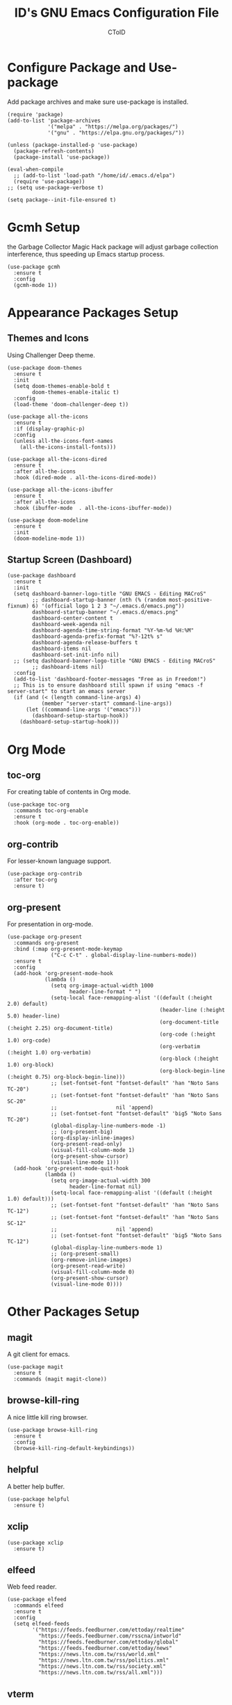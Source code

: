 #+TITLE: ID's GNU Emacs Configuration File
#+AUTHOR: CToID
#+OPTIONS: num:nil 

* Table of Contents                                            :TOC:noexport:
- [[#configure-package-and-use-package][Configure Package and Use-package]]
- [[#gcmh-setup][Gcmh Setup]]
- [[#appearance-packages-setup][Appearance Packages Setup]]
  - [[#themes-and-icons][Themes and Icons]]
  - [[#startup-screen-dashboard][Startup Screen (Dashboard)]]
- [[#org-mode][Org Mode]]
  - [[#toc-org][toc-org]]
  - [[#org-contrib][org-contrib]]
  - [[#org-present][org-present]]
- [[#other-packages-setup][Other Packages Setup]]
  - [[#magit][magit]]
  - [[#browse-kill-ring][browse-kill-ring]]
  - [[#helpful][helpful]]
  - [[#xclip][xclip]]
  - [[#elfeed][elfeed]]
  - [[#vterm][vterm]]
  - [[#which-key][which-key]]
  - [[#neotree][neotree]]
  - [[#recentf][recentf]]
  - [[#sudo-edit][sudo-edit]]
  - [[#highlight-indent-guides][highlight-indent-guides]]
  - [[#visual-line-mode][visual-line-mode]]
- [[#language-specific-packages][Language Specific Packages]]
  - [[#arduino][Arduino]]
  - [[#yaml][YAML]]
  - [[#common-lisp][Common Lisp]]
- [[#emms-packages-and-setup][Emms Packages and Setup]]
  - [[#emms][emms]]
  - [[#emms-mpv-volume-control][Emms mpv volume control]]
  - [[#emms-mpv-toggle-video][Emms mpv toggle video]]
  - [[#emms-state][emms-state]]
- [[#hooks][Hooks]]
  - [[#startup-hook][Startup Hook]]
  - [[#server-hook][Server Hook]]
  - [[#unload-elfeed-database-to-prevent-bugs][Unload elfeed database to prevent bugs]]
- [[#functions][Functions]]
  - [[#toggle-transparency][toggle-transparency]]
  - [[#font-and-face-settings][Font and Face Settings]]
  - [[#toggle-buffer-visibility-in-ibuffer][Toggle Buffer Visibility in ibuffer]]
  - [[#set-keys][Set Keys]]

* Configure Package and Use-package
Add package archives and make sure use-package is installed.
#+begin_src elisp
(require 'package)
(add-to-list 'package-archives
             '("melpa" . "https://melpa.org/packages/")
             '("gnu" . "https://elpa.gnu.org/packages/"))

(unless (package-installed-p 'use-package)
  (package-refresh-contents)
  (package-install 'use-package))

(eval-when-compile
  ;; (add-to-list 'load-path "/home/id/.emacs.d/elpa")
  (require 'use-package))
;; (setq use-package-verbose t)

(setq package--init-file-ensured t)
#+end_src

* Gcmh Setup
the Garbage Collector Magic Hack package will adjust garbage collection interference, thus speeding up Emacs startup process.
#+begin_src elisp
(use-package gcmh
  :ensure t
  :config
  (gcmh-mode 1))
#+end_src

* Appearance Packages Setup
** Themes and Icons
Using Challenger Deep theme.
#+begin_src elisp
(use-package doom-themes
  :ensure t
  :init
  (setq doom-themes-enable-bold t
        doom-themes-enable-italic t)
  :config
  (load-theme 'doom-challenger-deep t))

(use-package all-the-icons
  :ensure t
  :if (display-graphic-p)
  :config
  (unless all-the-icons-font-names
    (all-the-icons-install-fonts)))

(use-package all-the-icons-dired
  :ensure t
  :after all-the-icons
  :hook (dired-mode . all-the-icons-dired-mode))

(use-package all-the-icons-ibuffer
  :ensure t
  :after all-the-icons
  :hook (ibuffer-mode  . all-the-icons-ibuffer-mode))

(use-package doom-modeline
  :ensure t
  :init
  (doom-modeline-mode 1))
#+end_src

** Startup Screen (Dashboard)
#+begin_src elisp
(use-package dashboard
  :ensure t
  :init
  (setq dashboard-banner-logo-title "GNU EMACS - Editing MACroS"
        ;; dashboard-startup-banner (nth (% (random most-positive-fixnum) 6) '(official logo 1 2 3 "~/.emacs.d/emacs.png"))
        dashboard-startup-banner "~/.emacs.d/emacs.png"
        dashboard-center-content t
        dashboard-week-agenda nil
        dashboard-agenda-time-string-format "%Y-%m-%d %H:%M"
        dashboard-agenda-prefix-format "%?-12t% s"
        dashboard-agenda-release-buffers t
        dashboard-items nil
        dashboard-set-init-info nil)
  ;; (setq dashboard-banner-logo-title "GNU EMACS - Editing MACroS"
        ;; dashboard-items nil)
  :config
  (add-to-list 'dashboard-footer-messages "Free as in Freedom!")
  ;; This is to ensure dashboard still spawn if using "emacs -f server-start" to start an emacs server
  (if (and (< (length command-line-args) 4)
           (member "server-start" command-line-args))
      (let ((command-line-args '("emacs")))
        (dashboard-setup-startup-hook))
    (dashboard-setup-startup-hook)))
#+end_src

* COMMENT Key bindings packages setup
** General
For binding leader keys.
#+begin_src elisp
(use-package general
  :ensure t
  :config
  (general-evil-setup t))
#+end_src

** Evil Mode
An extensible "vim" layer for Emacs.
#+begin_src elisp
(use-package evil
  :ensure t
  :init
  (setq evil-want-C-u-scroll t
        evil-want-integration t
        evil-want-keybinding nil
        evil-want-minibuffer t)
  :config
  (evil-mode 1))
#+end_src

*** evil-collection
Evil mode extesions for many other modes
#+begin_src elisp
(use-package evil-collection
  :after evil
  :ensure t
  :config
  (evil-collection-init))
#+end_src

*** evil-mc
Multi cursors implementation for evil-mode
#+begin_src elisp
(use-package evil-mc
  :commands (evil-mc-mode) 
  :ensure t)
#+end_src

* Org Mode
** COMMENT org-bullets
Org-bullets gives us attractive bullets rather than asterisks.
#+begin_src elisp 
(use-package org-bullets
  :commands org-bullets-mode
  :ensure t
  :hook (org-mode . (lambda () (org-bullets-mode 1))))
#+end_src

** toc-org
For creating table of contents in Org mode.
#+begin_src elisp 
(use-package toc-org
  :commands toc-org-enable
  :ensure t
  :hook (org-mode . toc-org-enable))
#+end_src

** org-contrib
For lesser-known language support.
#+begin_src elisp
(use-package org-contrib
  :after toc-org
  :ensure t)
#+end_src

** org-present
For presentation in org-mode.
#+begin_src elisp
(use-package org-present
  :commands org-present
  :bind (:map org-present-mode-keymap
              ("C-c C-t" . global-display-line-numbers-mode))
  :ensure t
  :config
  (add-hook 'org-present-mode-hook
            (lambda ()
              (setq org-image-actual-width 1000
                    header-line-format " ")
              (setq-local face-remapping-alist '((default (:height 2.0) default)
                                                 (header-line (:height 5.0) header-line)
                                                 (org-document-title (:height 2.25) org-document-title)
                                                 (org-code (:height 1.0) org-code)
                                                 (org-verbatim (:height 1.0) org-verbatim)
                                                 (org-block (:height 1.0) org-block)
                                                 (org-block-begin-line (:height 0.75) org-block-begin-line)))
              ;; (set-fontset-font "fontset-default" 'han "Noto Sans TC-20")
              ;; (set-fontset-font "fontset-default" 'han "Noto Sans SC-20"
              ;;                   nil 'append)
              ;; (set-fontset-font "fontset-default" 'big5 "Noto Sans TC-20")
              (global-display-line-numbers-mode -1)
              ;; (org-present-big)
              (org-display-inline-images)
              (org-present-read-only)
              (visual-fill-column-mode 1)
              (org-present-show-cursor)
              (visual-line-mode 1)))
  (add-hook 'org-present-mode-quit-hook
            (lambda ()
              (setq org-image-actual-width 300
                    header-line-format nil)
              (setq-local face-remapping-alist '((default (:height 1.0) default)))
              ;; (set-fontset-font "fontset-default" 'han "Noto Sans TC-12")
              ;; (set-fontset-font "fontset-default" 'han "Noto Sans SC-12"
              ;;                   nil 'append)
              ;; (set-fontset-font "fontset-default" 'big5 "Noto Sans TC-12")
              (global-display-line-numbers-mode 1)
              ;; (org-present-small)
              (org-remove-inline-images)
              (org-present-read-write)
              (visual-fill-column-mode 0)
              (org-present-show-cursor)
              (visual-line-mode 0))))
#+end_src

* Other Packages Setup
** magit
A git client for emacs.
#+begin_src elisp
(use-package magit
  :ensure t
  :commands (magit magit-clone))
#+end_src

** browse-kill-ring
A nice little kill ring browser.
#+begin_src elisp
(use-package browse-kill-ring
  :ensure t
  :config
  (browse-kill-ring-default-keybindings))
#+end_src

** helpful
A better help buffer.
#+begin_src elisp
(use-package helpful
  :ensure t)
#+end_src

** xclip
#+begin_src elisp
(use-package xclip
  :ensure t)
#+end_src

** elfeed
Web feed reader.
#+begin_src elisp
(use-package elfeed
  :commands elfeed
  :ensure t
  :config
  (setq elfeed-feeds
        '("https://feeds.feedburner.com/ettoday/realtime"
          "https://feeds.feedburner.com/rsscna/intworld"
          "https://feeds.feedburner.com/ettoday/global"
          "https://feeds.feedburner.com/ettoday/news"
          "https://news.ltn.com.tw/rss/world.xml"
          "https://news.ltn.com.tw/rss/politics.xml"
          "https://news.ltn.com.tw/rss/society.xml"
          "https://news.ltn.com.tw/rss/all.xml")))
#+end_src

** vterm
Terminal emulator.
#+begin_src elisp
(use-package vterm
  :commands vterm
  :ensure t)
#+end_src

** COMMENT undo-tree
An undo system to work with Evil.
#+begin_src elisp
(use-package undo-tree
  :after evil
  :ensure t
  :init
  (setq undo-tree-history-directory-alist '(("." . "~/.emacs.d/undo_tree")))
  :config
  (evil-set-undo-system 'undo-tree)
  (global-undo-tree-mode 1))
#+end_src

** which-key
Minor mode for showing following key bindings based on your currently entered incomplete command.
#+begin_src elisp
(use-package which-key
  :ensure t
  :init
  (setq which-key-side-window-location 'bottom
        which-key-sort-uppercase-first nil
        which-key-add-column-padding 1
        which-key-max-display-columns nil
        which-key-side-window-max-height 0.25
        which-key-idle-delay 0.5
        which-key-max-description-length 25)
  :config
  (which-key-mode))
#+end_src

** neotree
A file tree viewer.
#+begin_src elisp
(use-package neotree
  :commands (neotree-toggle neotree-dir)
  :ensure t
  :config
  (setq neo-smart-open t
        neo-window-width 30
        neo-window-fixed-size nil
        neo-theme (if (display-graphic-p) 'icons 'arrow)
        inhibit-compacting-font-caches t))
#+end_src

** recentf
For showing recently open files.
#+begin_src elisp
(use-package recentf
  :init
  (setq recentf-max-menu-items 10
        recentf-max-saved-items 10)
  (add-to-list 'recentf-exclude "\\.last\\'")
  :config
  (recentf-mode 1))
#+end_src

** sudo-edit
For editing a file in sudo.
#+begin_src elisp
(use-package sudo-edit
  :commands (sudo-edit)
  :ensure t
  :config
  (sudo-edit-indicator-mode 1))
#+end_src

** highlight-indent-guides
For highlighting indentation levels.
#+begin_src elisp
(use-package highlight-indent-guides
  :commands (highlight-indent-guides-mode)
  :ensure t
  :config
  (setq highlight-indent-guides-method 'column
        highlight-indent-guides-responsive 'top))
#+end_src

** visual-line-mode
A package to make org-present better.
#+begin_src elisp
(use-package visual-fill-column
  :after org-present
  :ensure t
  :init
  (setq visual-fill-column-width 225
        visual-fill-column-center-text t))
#+end_src

* Language Specific Packages
** Arduino
*** arduino-mode
#+begin_src elisp
(use-package arduino-mode
  :mode "\\.ino\\'"
  :ensure t)
#+end_src

** COMMENT Rust
*** rust-mode
#+begin_src elisp
(use-package rust-mode
  :mode "\\.rs\\'"
  :ensure t)
#+end_src

** COMMENT VimScript
*** vimrc-mode
#+begin_src elisp
(use-package vimrc-mode
  :mode "\\.vim\\'"
  :ensure t)
#+end_src

** YAML
*** yaml-mode
#+begin_src elisp
(use-package yaml-mode
  :mode "\\.yml\\'"
  :ensure t)
#+end_src

** Common Lisp
*** SLIME
For Common Lisp.
#+begin_src elisp
(use-package slime
  :commands (slime)
  :ensure t
  :init
  (setq inferior-lisp-program "sbcl"))
#+end_src

* Emms Packages and Setup
The emacs multimedia system.
** emms
#+begin_src elisp
(use-package emms
  :commands emms
  :ensure t
  :config
  (use-package emms-setup)
  (emms-all)
  (setq emms-source-file-default-directory "~/Music/"
        emms-seek-seconds 5
        emms-player-list '(emms-player-mpv)))

#+end_src

** Emms mpv volume control
For controling mpv volume inside emms.
#+begin_src elisp
(defvar emms-player-mpv-volume 70)

(defun emms-player-mpv-get-volume ()
  "Sets `emms-player-mpv-volume' to the current volume value
and sends a message of the current volume status."
  (emms-player-mpv-cmd '(get_property volume)
                       #'(lambda (vol err)
                           (unless err
                             (let ((vol (truncate vol)))
                               (setq emms-player-mpv-volume vol)
                               (message "Music volume: %s%%"
                                        vol))))))

(defun emms-player-mpv-raise-volume (&optional amount)
  (interactive)
  (let* ((amount (or amount 10))
         (new-volume (+ emms-player-mpv-volume amount)))
    (if (> new-volume 100)
        (emms-player-mpv-cmd '(set_property volume 100))
      (emms-player-mpv-cmd `(add volume ,amount))))
  (emms-player-mpv-get-volume))

(defun emms-player-mpv-lower-volume (&optional amount)
  (interactive)
  (emms-player-mpv-cmd `(add volume ,(- (or amount '10))))
  (emms-player-mpv-get-volume))
#+end_src

** Emms mpv toggle video
For controling mpv to play video or audio-only.
#+begin_src elisp
;; (setq emms-player-mpv-parameters (cons "--quiet" (cons "--really-quiet" (cons "--no-audio-display" "--no-video"))))
(setq emms-player-mpv-parameters '("--quiet" "--really-quiet" "--no-audio-display" "--no-video"))

(defun emms-mpv-toggle-video ()
  (interactive)
  (if (equal emms-player-mpv-parameters '("--quiet" "--really-quiet" "--no-audio-display" "--no-video"))
      (progn
        (setq emms-player-mpv-parameters '("--quiet" "--really-quiet" "--no-audio-display"))
        (message "Play video"))
    (progn
      (setq emms-player-mpv-parameters '("--quiet" "--really-quiet" "--no-audio-display" "--no-video"))
      (message "Don't play video")))
  (redraw-display)
  (emms-player-mpv-cmd `(quit)))
#+end_src
** emms-state
Display track desciption and playing time in mode line.
#+begin_src elisp
(use-package emms-state
  :after emms
  :ensure t)
#+end_src

* COMMENT Key Bindings Setup
** Leader key
#+begin_src elisp
(nvmap :prefix "SPC"
#+end_src

** Buffer controls
#+begin_src elisp
  "b c" '(kill-current-buffer :which-key "Close current buffer")
  "b C" '(kill-buffer :which-key "Close buffer")
  "b h" '(previous-buffer :which-key "Previous buffer")
  "b l" '(next-buffer :which-key "Next buffer")
  "b s" '(switch-to-buffer :which-key "Switch to buffer")
  "b r" '(revert-buffer :whitch_key "Revert buffer")
#+end_src

** Window controls
#+begin_src elisp
  "w c" '(delete-window :which-key "Close current window")
  "w C" '(delete-other-windows :which-key "Close other windows")
  "w s" '(split-window-right :which-key "Split window Horizontally")
  "w v" '(split-window-below :which-key "Split window Vertically")
  "w h" '(windmove-left :which-key "Window left")
  "w j" '(windmove-down :which-key "Window down")
  "w k" '(windmove-up :which-key "Window up")
  "w l" '(windmove-right :which-key "Window right")
  "w b" '(balance-windows :which-key "Balance windows")
  "w H" '(shrink-window-horizontally :which-key "Shrink horizontal window")
  "w J" '(enlarge-window :which-key "Enlarge window")
  "w K" '(shrink-window :which-key "Shrink vertical window")
  "w L" '(enlarge-window-horizontally :which-key "Enlarge horizontal window")
#+end_src

** File actions
#+begin_src elisp
  "f r" '(recentf-open-files :which-key "Open recent file list")
  "f s" '(sudo-edit :which-key "Open/Edit file as sudo")
  "n t" '(neotree-toggle :which-key "Toggle neotree file viewer")
  "n d" '(neotree-dir :whick-key "Open directory in neotree")
#+end_src

** Org actions
#+begin_src elisp
  ;; "o s" '(org-insert-structure-template :which-key "Insert Org structure")
  "o t c" '(org-table-create :which-key "Create Org table")
  "o a" '(org-agenda :which-key "Open Org agenda view")
  "o t t" '(org-table-toggle-coordinate-overlays :which-key "Toggle Org table coordinates")
#+end_src

** Emms actions
#+begin_src elisp
  "m p" '(emms-pause :which-key "Play/Pause emms")
  "m m" '(emms :which-key "Open emms")
  "m f" '(emms-seek-forward :which-key "Emms seek forward")
  "m b" '(emms-seek-backward :which-key "Emms seek backward")
  "m -" '(emms-player-mpv-lower-volume :which-key "Lower volume")
  "m =" '(emms-player-mpv-raise-volume :which-key "Raise volume")
  "m r" '(emms-toggle-repeat-track :which-key "Toggle repeat track")
  "m R" '(emms-toggle-repeat-playlist :which-key "Toggle repeat playlist")
  "m l" '(emms-next :which-key "Next track")
  "m h" '(emms-previous :which-key "Previous track")
  "m a u" '(emms-add-url :which-key "Add URL to playlist")
  "m a f" '(emms-add-file :which-key "Add a file to playlist")
  "m t v" '(emms-mpv-toggle-video :which-key "Toggle to play video or not")
#+end_src

** Emacs actions
#+begin_src elisp
  "E r c" '((lambda () (interactive)
                (load-file "~/.emacs.d/init.el"))
              :which-key "Reload emacs config")
  "E t t" '(toggle-truncate-lines :which-key "Toggle truncate lines")
  "E t m" '(menu-bar-mode :which-key "Toggle menu bar")
  "E t c" '(evil-mc-mode :which-key "Toggle Multi cursors mode")
  "E t g" '(highlight-indent-guides-mode :which-key "Toggle indentation guides")
  "E t w" '(whitespace-mode :which-key "Toggle whitespace mode"))
#+end_src

* Hooks
** Startup Hook
#+begin_src elisp
(add-hook 'emacs-startup-hook
          (lambda ()
            (require 'ibuf-ext)
            (setq file-name-handler-alist temp-alist
                  frame-title-format "%b - GNU Emacs"
                  ido-enable-flex-matching t
                  ido-everywhere t
                  default-input-method "chinese-array30"
                  elfeed-db nil
                  default-text-properties '(line-spacing 0.1 line-height 1.25)
                  gc-cons-threshold (car (get 'gc-cons-threshold 'standard-value))
                  gc-cons-percentage (car (get 'gc-cons-percentage 'standard-value))
                  initial-buffer-choice (lambda () (get-buffer-create "*dashboard*")))
            (setq-default python-indent-offset 2
                          rust-indent-offset 2)
            (add-to-list 'ibuffer-never-show-predicates "^\\*")
            (add-hook 'org-mode-hook 'org-indent-mode)
            (ido-mode t)
            (set-default-coding-systems 'utf-8)
            (set-fonts)
            (set-keys)
            (package-initialize)))
#+end_src

** Server Hook
Set fonts again after spawning a frame.
#+begin_src elisp
(add-hook 'server-after-make-frame-hook
          (lambda ()
            (set-fonts)))
#+end_src

** Unload elfeed database to prevent bugs
#+begin_src elisp
(add-hook 'kill-emacs-hook
          (lambda ()
            (if elfeed-db
                (elfeed-db-unload))))
#+end_src

* Functions
** toggle-transparency
#+begin_src elisp
(defun toggle-transparency ()
  (interactive)
  (let ((alpha (frame-parameter nil 'alpha)))
    (set-frame-parameter
     nil 'alpha
     (if (eql (cond ((numberp alpha) alpha)
                    ((numberp (cdr alpha)) (cdr alpha))
                    ((numberp (cadr alpha)) (cadr alpha)))
              100)
         '(90 . 75) '(100 . 100)))))
#+end_src

** Font and Face Settings
#+begin_src elisp
(defun set-fonts ()
  (set-fontset-font "fontset-default" 'han "Noto Sans TC")
  (set-fontset-font "fontset-default" 'han "Noto Sans SC"
                    nil 'append)
  (set-fontset-font "fontset-default" 'big5 "Noto Sans TC")
  (set-fontset-font "fontset-default" 'kana "Noto Sans JP")
  (setq face-font-rescale-alist '(("Noto Sans TC" . 1.0)
                                  ("Noto Sans SC" . 1.0)
                                  ("Noto Sans JP" . 1.0)))
  (set-face-attribute 'variable-pitch nil
                      :font "IBMPlexSans-12")
  (set-face-attribute 'fixed-pitch nil
                      :font "IBMPlexMono-12")
  (set-face-attribute 'dashboard-items-face nil
                      :height 120)
  (set-face-attribute 'header-line nil
                      :inherit nil)
  (when (equal (face-attribute 'default :family)
               "IBM Plex Mono")
    (set-face-attribute 'line-number nil
                        :slant 'normal
                        :weight 'normal)
    (set-face-attribute 'line-number-current-line nil
                        :slant 'normal
                        :weight 'semi-bold)
    (set-face-attribute 'dashboard-banner-logo-title nil
                        :weight 'bold)
    (set-face-attribute 'dashboard-footer nil
                        :slant 'italic)
    (set-face-attribute 'font-lock-comment-face nil
                        :slant 'italic))
  (dolist (face '((org-level-1 1.3 bold)
                  (org-level-2 1.2 semi-bold)
                  (org-level-3 1.15 semi-bold)
                  (org-level-4 1.1 normal)
                  (org-level-5 1.05 normal)
                  (org-level-6 1.0 normal)
                  (org-level-7 1.0 normal)
                  (org-level-8 1.0 normal)))
    (set-face-attribute (car face) nil
                        :font "IBMPlexSans-12"
                        :height (cadr face)
                        :weight (caddr face))))
#+end_src

** Toggle Buffer Visibility in ibuffer
Show/Hide buffers start with * in ibuffer.
#+begin_src elisp
(defun toggle-ibuffer-visibility ()
  (interactive)
  (if ibuffer-never-show-predicates
      (setq ibuffer-never-show-predicates nil)
    (add-to-list 'ibuffer-never-show-predicates "^\\*"))
  (ibuffer-update nil t))
#+end_src

** Set Keys
#+begin_src elisp
(defun set-keys ()
  (global-set-key (kbd "<C-wheel-up>") 'text-scale-increase)
  (global-set-key (kbd "<C-wheel-down>") 'text-scale-decrease)
  (global-set-key (kbd "C-x C-r") 'recentf-open-files)
  (global-set-key (kbd "C-x C-b") 'ibuffer)
  (global-set-key (kbd "C-x M-n") 'neotree-toggle)
  (global-set-key (kbd "C-x C-y y") 'clipboard-yank)
  (global-set-key (kbd "C-x C-y k") 'clipboard-kill-ring-save)
  (global-set-key (kbd "C-x C-y C-k") 'clipboard-kill-region)
  (global-set-key (kbd "C-M-z") 'isearch-yank-until-char)
  (global-set-key (kbd "M-z") 'zap-up-to-char)
  (global-set-key (kbd "C-z") 'zap-to-char)
  (global-set-key (kbd "M-p") 'scroll-down-line)
  (global-set-key (kbd "M-n") 'scroll-up-line)
  (define-key ibuffer-mode-map "i" 'toggle-ibuffer-visibility))
#+end_src
